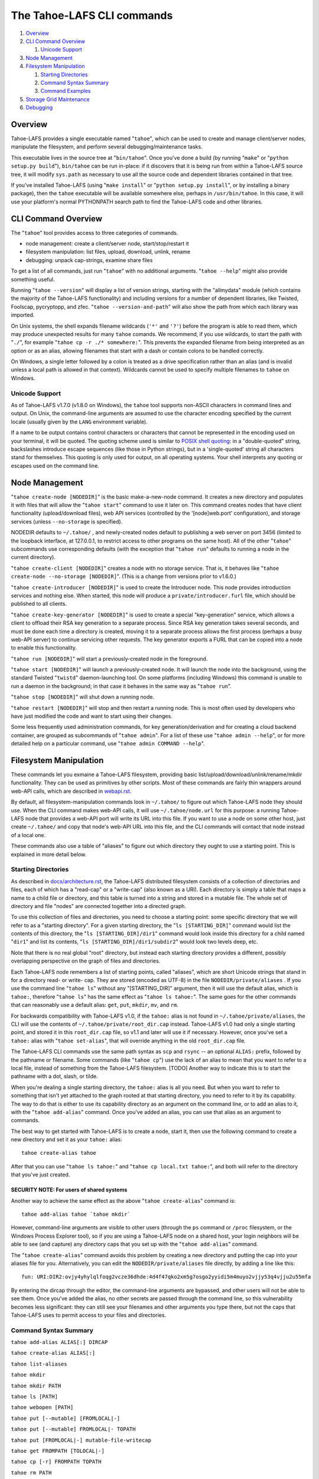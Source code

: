 ===========================
The Tahoe-LAFS CLI commands
===========================

1.  `Overview`_
2.  `CLI Command Overview`_

    1.  `Unicode Support`_

3.  `Node Management`_
4.  `Filesystem Manipulation`_

    1.  `Starting Directories`_
    2.  `Command Syntax Summary`_
    3.  `Command Examples`_

5.  `Storage Grid Maintenance`_
6.  `Debugging`_


Overview
========

Tahoe-LAFS provides a single executable named "``tahoe``", which can be used to
create and manage client/server nodes, manipulate the filesystem, and perform
several debugging/maintenance tasks.

This executable lives in the source tree at "``bin/tahoe``". Once you've done a
build (by running "``make``" or "``python setup.py build``"), ``bin/tahoe`` can
be run in-place: if it discovers that it is being run from within a Tahoe-LAFS
source tree, it will modify ``sys.path`` as necessary to use all the source code
and dependent libraries contained in that tree.

If you've installed Tahoe-LAFS (using "``make install``" or
"``python setup.py install``", or by installing a binary package), then the
``tahoe`` executable will be available somewhere else, perhaps in
``/usr/bin/tahoe``. In this case, it will use your platform's normal
PYTHONPATH search path to find the Tahoe-LAFS code and other libraries.


CLI Command Overview
====================

The "``tahoe``" tool provides access to three categories of commands.

* node management: create a client/server node, start/stop/restart it
* filesystem manipulation: list files, upload, download, unlink, rename
* debugging: unpack cap-strings, examine share files

To get a list of all commands, just run "``tahoe``" with no additional
arguments. "``tahoe --help``" might also provide something useful.

Running "``tahoe --version``" will display a list of version strings, starting
with the "allmydata" module (which contains the majority of the Tahoe-LAFS
functionality) and including versions for a number of dependent libraries,
like Twisted, Foolscap, pycryptopp, and zfec. "``tahoe --version-and-path``"
will also show the path from which each library was imported.

On Unix systems, the shell expands filename wildcards (``'*'`` and ``'?'``)
before the program is able to read them, which may produce unexpected results
for many ``tahoe`` comands. We recommend, if you use wildcards, to start the
path with "``./``", for example "``tahoe cp -r ./* somewhere:``". This
prevents the expanded filename from being interpreted as an option or as an
alias, allowing filenames that start with a dash or contain colons to be
handled correctly.

On Windows, a single letter followed by a colon is treated as a drive
specification rather than an alias (and is invalid unless a local path is
allowed in that context). Wildcards cannot be used to specify multiple
filenames to ``tahoe`` on Windows.

Unicode Support
---------------

As of Tahoe-LAFS v1.7.0 (v1.8.0 on Windows), the ``tahoe`` tool supports
non-ASCII characters in command lines and output. On Unix, the command-line
arguments are assumed to use the character encoding specified by the
current locale (usually given by the ``LANG`` environment variable).

If a name to be output contains control characters or characters that
cannot be represented in the encoding used on your terminal, it will be
quoted. The quoting scheme used is similar to `POSIX shell quoting`_: in
a "double-quoted" string, backslashes introduce escape sequences (like
those in Python strings), but in a 'single-quoted' string all characters
stand for themselves. This quoting is only used for output, on all
operating systems. Your shell interprets any quoting or escapes used on
the command line.

.. _`POSIX shell quoting`: http://pubs.opengroup.org/onlinepubs/009695399/utilities/xcu_chap02.html


Node Management
===============

"``tahoe create-node [NODEDIR]``" is the basic make-a-new-node command. It
creates a new directory and populates it with files that will allow the
"``tahoe start``" command to use it later on. This command creates nodes that
have client functionality (upload/download files), web API services
(controlled by the '[node]web.port' configuration), and storage services
(unless ``--no-storage`` is specified).

NODEDIR defaults to ``~/.tahoe/`` , and newly-created nodes default to
publishing a web server on port 3456 (limited to the loopback interface, at
127.0.0.1, to restrict access to other programs on the same host). All of the
other "``tahoe``" subcommands use corresponding defaults (with the exception
that "``tahoe run``" defaults to running a node in the current directory).

"``tahoe create-client [NODEDIR]``" creates a node with no storage service.
That is, it behaves like "``tahoe create-node --no-storage [NODEDIR]``".
(This is a change from versions prior to v1.6.0.)

"``tahoe create-introducer [NODEDIR]``" is used to create the Introducer node.
This node provides introduction services and nothing else. When started, this
node will produce a ``private/introducer.furl`` file, which should be
published to all clients.

"``tahoe create-key-generator [NODEDIR]``" is used to create a special
"key-generation" service, which allows a client to offload their RSA key
generation to a separate process. Since RSA key generation takes several
seconds, and must be done each time a directory is created, moving it to a
separate process allows the first process (perhaps a busy web-API server) to
continue servicing other requests. The key generator exports a FURL that can
be copied into a node to enable this functionality.

"``tahoe run [NODEDIR]``" will start a previously-created node in the foreground.

"``tahoe start [NODEDIR]``" will launch a previously-created node. It will
launch the node into the background, using the standard Twisted "``twistd``"
daemon-launching tool. On some platforms (including Windows) this command is
unable to run a daemon in the background; in that case it behaves in the
same way as "``tahoe run``".

"``tahoe stop [NODEDIR]``" will shut down a running node.

"``tahoe restart [NODEDIR]``" will stop and then restart a running node. This
is most often used by developers who have just modified the code and want to
start using their changes.

Some less frequently used administration commands, for key generation/derivation
and for creating a cloud backend container, are grouped as subcommands of
"``tahoe admin``". For a list of these use "``tahoe admin --help``", or for
more detailed help on a particular command, use "``tahoe admin COMMAND --help``".


Filesystem Manipulation
=======================

These commands let you exmaine a Tahoe-LAFS filesystem, providing basic
list/upload/download/unlink/rename/mkdir functionality. They can be used as
primitives by other scripts. Most of these commands are fairly thin wrappers
around web-API calls, which are described in `<webapi.rst>`__.

By default, all filesystem-manipulation commands look in ``~/.tahoe/`` to
figure out which Tahoe-LAFS node they should use. When the CLI command makes
web-API calls, it will use ``~/.tahoe/node.url`` for this purpose: a running
Tahoe-LAFS node that provides a web-API port will write its URL into this
file. If you want to use a node on some other host, just create ``~/.tahoe/``
and copy that node's web-API URL into this file, and the CLI commands will
contact that node instead of a local one.

These commands also use a table of "aliases" to figure out which directory
they ought to use a starting point. This is explained in more detail below.

Starting Directories
--------------------

As described in `docs/architecture.rst <../architecture.rst>`__, the
Tahoe-LAFS distributed filesystem consists of a collection of directories
and files, each of which has a "read-cap" or a "write-cap" (also known as
a URI). Each directory is simply a table that maps a name to a child file
or directory, and this table is turned into a string and stored in a
mutable file. The whole set of directory and file "nodes" are connected
together into a directed graph.

To use this collection of files and directories, you need to choose a
starting point: some specific directory that we will refer to as a
"starting directory".  For a given starting directory, the
"``ls [STARTING_DIR]``" command would list the contents of this directory,
the "``ls [STARTING_DIR]/dir1``" command would look inside this directory
for a child named "``dir1``" and list its contents,
"``ls [STARTING_DIR]/dir1/subdir2``" would look two levels deep, etc.

Note that there is no real global "root" directory, but instead each
starting directory provides a different, possibly overlapping
perspective on the graph of files and directories.

Each Tahoe-LAFS node remembers a list of starting points, called "aliases",
which are short Unicode strings that stand in for a directory read- or
write- cap. They are stored (encoded as UTF-8) in the file
``NODEDIR/private/aliases`` .  If you use the command line "``tahoe ls``"
without any "[STARTING_DIR]" argument, then it will use the default alias,
which is ``tahoe:``, therefore "``tahoe ls``" has the same effect as
"``tahoe ls tahoe:``".  The same goes for the other commands that can
reasonably use a default alias: ``get``, ``put``, ``mkdir``, ``mv``, and
``rm``.

For backwards compatibility with Tahoe-LAFS v1.0, if the ``tahoe:`` alias
is not found in ``~/.tahoe/private/aliases``, the CLI will use the contents
of ``~/.tahoe/private/root_dir.cap`` instead. Tahoe-LAFS v1.0 had only a
single starting point, and stored it in this ``root_dir.cap`` file, so v1.1
and later will use it if necessary. However, once you've set a ``tahoe:``
alias with "``tahoe set-alias``", that will override anything in the old
``root_dir.cap`` file.

The Tahoe-LAFS CLI commands use the same path syntax as ``scp`` and
``rsync`` -- an optional ``ALIAS:`` prefix, followed by the pathname or
filename. Some commands (like "``tahoe cp``") use the lack of an alias to
mean that you want to refer to a local file, instead of something from the
Tahoe-LAFS filesystem. [TODO] Another way to indicate this is to start
the pathname with a dot, slash, or tilde.

When you're dealing a single starting directory, the ``tahoe:`` alias is
all you need. But when you want to refer to something that isn't yet
attached to the graph rooted at that starting directory, you need to
refer to it by its capability. The way to do that is either to use its
capability directory as an argument on the command line, or to add an
alias to it, with the "``tahoe add-alias``" command. Once you've added an
alias, you can use that alias as an argument to commands.

The best way to get started with Tahoe-LAFS is to create a node, start it,
then use the following command to create a new directory and set it as your
``tahoe:`` alias::

 tahoe create-alias tahoe

After that you can use "``tahoe ls tahoe:``" and
"``tahoe cp local.txt tahoe:``", and both will refer to the directory that
you've just created.

SECURITY NOTE: For users of shared systems
``````````````````````````````````````````

Another way to achieve the same effect as the above "``tahoe create-alias``"
command is::

 tahoe add-alias tahoe `tahoe mkdir`

However, command-line arguments are visible to other users (through the
``ps`` command or ``/proc`` filesystem, or the Windows Process Explorer tool),
so if you are using a Tahoe-LAFS node on a shared host, your login neighbors
will be able to see (and capture) any directory caps that you set up with the
"``tahoe add-alias``" command.

The "``tahoe create-alias``" command avoids this problem by creating a new
directory and putting the cap into your aliases file for you. Alternatively,
you can edit the ``NODEDIR/private/aliases`` file directly, by adding a line
like this::

 fun: URI:DIR2:ovjy4yhylqlfoqg2vcze36dhde:4d4f47qko2xm5g7osgo2yyidi5m4muyo2vjjy53q4vjju2u55mfa

By entering the dircap through the editor, the command-line arguments are
bypassed, and other users will not be able to see them. Once you've added the
alias, no other secrets are passed through the command line, so this
vulnerability becomes less significant: they can still see your filenames and
other arguments you type there, but not the caps that Tahoe-LAFS uses to permit
access to your files and directories.


Command Syntax Summary
----------------------

``tahoe add-alias ALIAS[:] DIRCAP``

``tahoe create-alias ALIAS[:]``

``tahoe list-aliases``

``tahoe mkdir``

``tahoe mkdir PATH``

``tahoe ls [PATH]``

``tahoe webopen [PATH]``

``tahoe put [--mutable] [FROMLOCAL|-]``

``tahoe put [--mutable] FROMLOCAL|- TOPATH``

``tahoe put [FROMLOCAL|-] mutable-file-writecap``

``tahoe get FROMPATH [TOLOCAL|-]``

``tahoe cp [-r] FROMPATH TOPATH``

``tahoe rm PATH``

``tahoe mv FROMPATH TOPATH``

``tahoe ln FROMPATH TOPATH``

``tahoe backup FROMLOCAL TOPATH``

In these summaries, ``PATH``, ``TOPATH`` or ``FROMPATH`` can be one of:

* ``[SUBDIRS/]FILENAME`` for a path relative to the default ``tahoe:`` alias;
* ``ALIAS:[SUBDIRS/]FILENAME`` for a path relative to another alias;
* ``DIRCAP/[SUBDIRS/]FILENAME`` or ``DIRCAP:./[SUBDIRS/]FILENAME`` for a path
  relative to a directory cap.

See `CLI Command Overview`_ above for information on using wildcards with
local paths, and different treatment of colons between Unix and Windows.

``FROMLOCAL`` or ``TOLOCAL`` is a path in the local filesystem.


Command Examples
----------------

``tahoe add-alias ALIAS[:] DIRCAP``

 An example would be::

  tahoe add-alias fun URI:DIR2:ovjy4yhylqlfoqg2vcze36dhde:4d4f47qko2xm5g7osgo2yyidi5m4muyo2vjjy53q4vjju2u55mfa

 This creates an alias ``fun:`` and configures it to use the given directory
 cap. Once this is done, "``tahoe ls fun:``" will list the contents of this
 directory. Use "``tahoe add-alias tahoe DIRCAP``" to set the contents of the
 default ``tahoe:`` alias.

 Since Tahoe-LAFS v1.8.2, the alias name can be given with or without the
 trailing colon.

 On Windows, the alias should not be a single character, because it would be
 confused with the drive letter of a local path.

``tahoe create-alias fun``

 This combines "``tahoe mkdir``" and "``tahoe add-alias``" into a single step.

``tahoe list-aliases``

 This displays a table of all configured aliases.

``tahoe mkdir``

 This creates a new empty unlinked directory, and prints its write-cap to
 stdout. The new directory is not attached to anything else.

``tahoe mkdir subdir``

``tahoe mkdir /subdir``

 This creates a new empty directory and attaches it below the root directory
 of the default ``tahoe:`` alias with the name "``subdir``".

``tahoe ls``

``tahoe ls /``

``tahoe ls tahoe:``

``tahoe ls tahoe:/``

 All four list the root directory of the default ``tahoe:`` alias.

``tahoe ls subdir``

 This lists a subdirectory of your filesystem.

``tahoe webopen``

``tahoe webopen tahoe:``

``tahoe webopen tahoe:subdir/``

``tahoe webopen subdir/``

 This uses the python 'webbrowser' module to cause a local web browser to
 open to the web page for the given directory. This page offers interfaces to
 add, download, rename, and unlink files and subdirectories in that directory.
 If no alias or path is given, this command opens the root directory of the
 default ``tahoe:`` alias.

``tahoe put file.txt``

``tahoe put ./file.txt``

``tahoe put /tmp/file.txt``

``tahoe put ~/file.txt``

 These upload the local file into the grid, and prints the new read-cap to
 stdout. The uploaded file is not attached to any directory. All one-argument
 forms of "``tahoe put``" perform an unlinked upload.

``tahoe put -``

``tahoe put``

 These also perform an unlinked upload, but the data to be uploaded is taken
 from stdin.

``tahoe put file.txt uploaded.txt``

``tahoe put file.txt tahoe:uploaded.txt``

 These upload the local file and add it to your ``tahoe:`` root with the name
 "``uploaded.txt``".

``tahoe put file.txt subdir/foo.txt``

``tahoe put - subdir/foo.txt``

``tahoe put file.txt tahoe:subdir/foo.txt``

``tahoe put file.txt DIRCAP/foo.txt``

``tahoe put file.txt DIRCAP/subdir/foo.txt``

 These upload the named file and attach them to a subdirectory of the given
 root directory, under the name "``foo.txt``". When a directory write-cap is
 given, you can use either ``/`` (as shown above) or ``:./`` to separate it
 from the following path. When the source file is named "``-``", the contents
 are taken from stdin.

``tahoe put file.txt --mutable``

 Create a new (SDMF) mutable file, fill it with the contents of ``file.txt``,
 and print the new write-cap to stdout.

``tahoe put file.txt MUTABLE-FILE-WRITECAP``

 Replace the contents of the given mutable file with the contents of
 ``file.txt`` and print the same write-cap to stdout.

``tahoe cp file.txt tahoe:uploaded.txt``

``tahoe cp file.txt tahoe:``

``tahoe cp file.txt tahoe:/``

``tahoe cp ./file.txt tahoe:``

 These upload the local file and add it to your ``tahoe:`` root with the name
 "``uploaded.txt``".

``tahoe cp tahoe:uploaded.txt downloaded.txt``

``tahoe cp tahoe:uploaded.txt ./downloaded.txt``

``tahoe cp tahoe:uploaded.txt /tmp/downloaded.txt``

``tahoe cp tahoe:uploaded.txt ~/downloaded.txt``

 This downloads the named file from your ``tahoe:`` root, and puts the result on
 your local filesystem.

``tahoe cp tahoe:uploaded.txt fun:stuff.txt``

 This copies a file from your ``tahoe:`` root to a different directory, set up
 earlier with "``tahoe add-alias fun DIRCAP``" or "``tahoe create-alias fun``".

``tahoe unlink uploaded.txt``

``tahoe unlink tahoe:uploaded.txt``

 This unlinks a file from your ``tahoe:`` root (that is, causes there to no
 longer be an entry ``uploaded.txt`` in the root directory that points to it).
 Note that this does not delete the file from the grid.
 For backward compatibility, ``tahoe rm`` is accepted as a synonym for
 ``tahoe unlink``.

``tahoe mv uploaded.txt renamed.txt``

``tahoe mv tahoe:uploaded.txt tahoe:renamed.txt``

 These rename a file within your ``tahoe:`` root directory.

``tahoe mv uploaded.txt fun:``

``tahoe mv tahoe:uploaded.txt fun:``

``tahoe mv tahoe:uploaded.txt fun:uploaded.txt``

 These move a file from your ``tahoe:`` root directory to the directory
 set up earlier with "``tahoe add-alias fun DIRCAP``" or
 "``tahoe create-alias fun``".

``tahoe backup ~ work:backups``

 This command performs a full versioned backup of every file and directory
 underneath your "``~``" home directory, placing an immutable timestamped
 snapshot in e.g. ``work:backups/Archives/2009-02-06_04:00:05Z/`` (note that
 the timestamp is in UTC, hence the "Z" suffix), and a link to the latest
 snapshot in work:backups/Latest/ . This command uses a small SQLite database
 known as the "backupdb", stored in ``~/.tahoe/private/backupdb.sqlite``, to
 remember which local files have been backed up already, and will avoid
 uploading files that have already been backed up. It compares timestamps and
 filesizes when making this comparison. It also re-uses existing directories
 which have identical contents. This lets it run faster and reduces the
 number of directories created.

 If you reconfigure your client node to switch to a different grid, you
 should delete the stale backupdb.sqlite file, to force "``tahoe backup``"
 to upload all files to the new grid.

``tahoe backup --exclude=*~ ~ work:backups``

 Same as above, but this time the backup process will ignore any
 filename that will end with '~'. ``--exclude`` will accept any standard
 Unix shell-style wildcards, as implemented by the
 `Python fnmatch module <http://docs.python.org/library/fnmatch.html>`__.
 You may give multiple ``--exclude`` options.  Please pay attention that
 the pattern will be matched against any level of the directory tree;
 it's still impossible to specify absolute path exclusions.

``tahoe backup --exclude-from=/path/to/filename ~ work:backups``

 ``--exclude-from`` is similar to ``--exclude``, but reads exclusion
 patterns from ``/path/to/filename``, one per line.

``tahoe backup --exclude-vcs ~ work:backups``

 This command will ignore any file or directory name known to be used by
 version control systems to store metadata. The excluded names are:

  * CVS
  * RCS
  * SCCS
  * .git
  * .gitignore
  * .cvsignore
  * .svn
  * .arch-ids
  * {arch}
  * =RELEASE-ID
  * =meta-update
  * =update
  * .bzr
  * .bzrignore
  * .bzrtags
  * .hg
  * .hgignore
  * _darcs

Storage Grid Maintenance
========================

``tahoe manifest tahoe:``

``tahoe manifest --storage-index tahoe:``

``tahoe manifest --verify-cap tahoe:``

``tahoe manifest --repair-cap tahoe:``

``tahoe manifest --raw tahoe:``

 This performs a recursive walk of the given directory, visiting every file
 and directory that can be reached from that point. It then emits one line to
 stdout for each object it encounters.

 The default behavior is to print the access cap string (like ``URI:CHK:..``
 or ``URI:DIR2:..``), followed by a space, followed by the full path name.

 If ``--storage-index`` is added, each line will instead contain the object's
 storage index. This (string) value is useful to determine which share files
 (on the server) are associated with this directory tree. The ``--verify-cap``
 and ``--repair-cap`` options are similar, but emit a verify-cap and repair-cap,
 respectively. If ``--raw`` is provided instead, the output will be a
 JSON-encoded dictionary that includes keys for pathnames, storage index
 strings, and cap strings. The last line of the ``--raw`` output will be a JSON
 encoded deep-stats dictionary.

``tahoe stats tahoe:``

 This performs a recursive walk of the given directory, visiting every file
 and directory that can be reached from that point. It gathers statistics on
 the sizes of the objects it encounters, and prints a summary to stdout.


Debugging
=========

For a list of all debugging commands, use "``tahoe debug``". For more detailed
help on any of these commands, use "``tahoe debug COMMAND --help``".

"``tahoe debug find-shares STORAGEINDEX NODEDIRS..``" will look through one or
more storage nodes for the share files that are providing storage for the
given storage index.

"``tahoe debug catalog-shares NODEDIRS..``" will look through one or more
storage nodes and locate every single share they contain. It produces a report
on stdout with one line per share, describing what kind of share it is, the
storage index, the size of the file is used for, etc. It may be useful to
concatenate these reports from all storage hosts and use it to look for
anomalies.

"``tahoe debug dump-share SHAREFILE``" will take the name of a single share file
(as found by "``tahoe find-shares``") and print a summary of its contents to
stdout. This includes a list of leases, summaries of the hash tree, and
information from the UEB (URI Extension Block). For mutable file shares, it
will describe which version (seqnum and root-hash) is being stored in this
share.

"``tahoe debug dump-cap CAP``" will take any Tahoe-LAFS URI and unpack it
into separate pieces. The most useful aspect of this command is to reveal the
storage index for any given URI. This can be used to locate the share files
that are holding the encoded+encrypted data for this file.

"``tahoe debug repl``" will launch an interactive Python interpreter in which
the Tahoe-LAFS packages and modules are available on ``sys.path`` (e.g. by using
'``import allmydata``'). This is most useful from a source tree: it simply sets
the PYTHONPATH correctly and runs the Python executable.

"``tahoe debug corrupt-share SHAREFILE``" will flip a bit in the given
sharefile. This can be used to test the client-side verification/repair code.
Obviously, this command should not be used during normal operation.

"``tahoe debug trial [OPTIONS] [TESTSUITE]``" will run the tests specified by
TESTSUITE (defaulting to the whole Tahoe test suite), using Twisted Trial.
